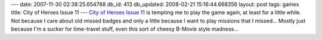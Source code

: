 ---
date: 2007-11-30 02:38:25.654788
db_id: 413
db_updated: 2008-02-21 15:16:44.668356
layout: post
tags: games
title: City of Heroes Issue 11
---
`City of Heroes Issue 11 <http://www.gamevideos.com/video/id/16400>`_ is tempting me to play the game again, at least for a little while.  Not because I care about old missed badges and only a little because I want to play missions that I missed...  Mostly just because I'm a sucker for time-travel stuff, even this sort of cheesy B-Movie style madness...